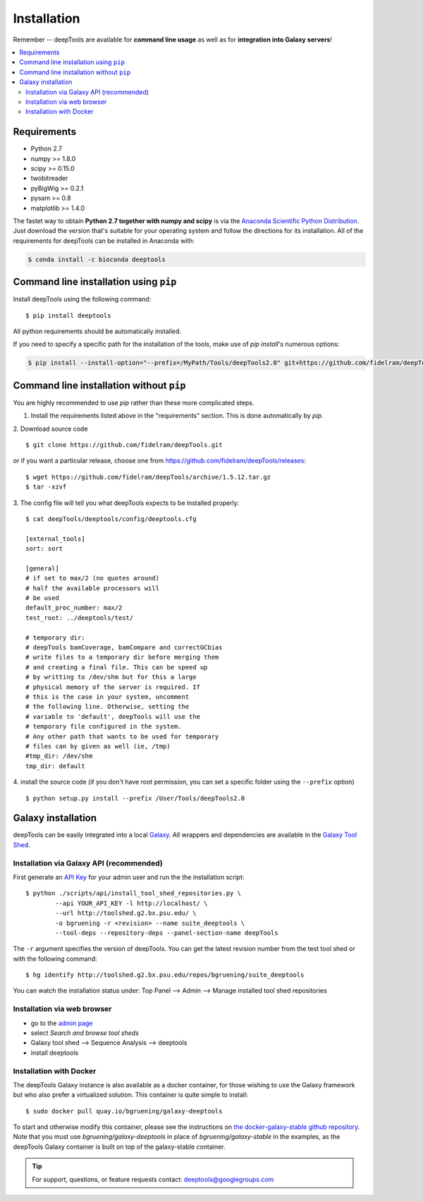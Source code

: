 Installation
=============

Remember -- deepTools are available for **command line usage** as well as for
**integration into Galaxy servers**!

.. contents:: 
    :local:

Requirements
-------------

* Python 2.7
* numpy >= 1.8.0
* scipy >= 0.15.0
* twobitreader
* pyBigWig >= 0.2.1
* pysam >= 0.8
* matplotlib >= 1.4.0

The fastet way to obtain **Python 2.7 together with numpy and scipy** is
via the `Anaconda Scientific Python
Distribution <https://store.continuum.io/cshop/anaconda/>`_.
Just download the version that's suitable for your operating system and
follow the directions for its installation. All of the requirements for deepTools can be installed in Anaconda with:

.. code:: bash

    $ conda install -c bioconda deeptools

Command line installation using ``pip``
-----------------------------------------

Install deepTools using the following command:
::

	$ pip install deeptools

All python requirements should be automatically installed.

If you need to specify a specific path for the installation of the tools, make use of `pip install`'s numerous options:

.. code:: bash

    $ pip install --install-option="--prefix=/MyPath/Tools/deepTools2.0" git+https://github.com/fidelram/deepTools.git


Command line installation without ``pip``
-------------------------------------------

You are highly recommended to use `pip` rather than these more complicated steps.

1. Install the requirements listed above in the "requirements" section. This is done automatically by `pip`.

2. Download source code
::

	$ git clone https://github.com/fidelram/deepTools.git

or if you want a particular release, choose one from https://github.com/fidelram/deepTools/releases:
::

	$ wget https://github.com/fidelram/deepTools/archive/1.5.12.tar.gz
	$ tar -xzvf

3. The config file will tell you what deepTools expects to be installed properly:
::

	$ cat deepTools/deeptools/config/deeptools.cfg
	
	[external_tools]
	sort: sort
	
	[general]
	# if set to max/2 (no quotes around)
	# half the available processors will
	# be used
	default_proc_number: max/2
	test_root: ../deeptools/test/

	# temporary dir:
	# deepTools bamCoverage, bamCompare and correctGCbias
	# write files to a temporary dir before merging them
	# and creating a final file. This can be speed up
	# by writting to /dev/shm but for this a large
	# physical memory of the server is required. If
	# this is the case in your system, uncomment
	# the following line. Otherwise, setting the
	# variable to 'default', deepTools will use the
	# temporary file configured in the system.
	# Any other path that wants to be used for temporary
	# files can by given as well (ie, /tmp)
	#tmp_dir: /dev/shm
	tmp_dir: default

4. install the source code (if you don't have root permission, you can set
a specific folder using the ``--prefix`` option)
::

	$ python setup.py install --prefix /User/Tools/deepTools2.0

Galaxy installation
--------------------

deepTools can be easily integrated into a local `Galaxy <http://galaxyproject.org>`_.
All wrappers and dependencies are available in the `Galaxy Tool
Shed <http://toolshed.g2.bx.psu.edu/view/bgruening/deeptools>`_.

Installation via Galaxy API (recommended)
^^^^^^^^^^^^^^^^^^^^^^^^^^^^^^^^^^^^^^^^^^

First generate an `API Key <http://wiki.galaxyproject.org/Admin/API#Generate_the_Admin_Account_API_Key>`_
for your admin user and run the the installation script:
::

	$ python ./scripts/api/install_tool_shed_repositories.py \
		--api YOUR_API_KEY -l http://localhost/ \
		--url http://toolshed.g2.bx.psu.edu/ \
		-o bgruening -r <revision> --name suite_deeptools \
		--tool-deps --repository-deps --panel-section-name deepTools

The ``-r`` argument specifies the version of deepTools. You can get the
latest revision number from the test tool shed or with the following
command:
::

	$ hg identify http://toolshed.g2.bx.psu.edu/repos/bgruening/suite_deeptools

You can watch the installation status under: Top Panel --> Admin --> Manage
installed tool shed repositories

Installation via web browser
^^^^^^^^^^^^^^^^^^^^^^^^^^^^^

-  go to the `admin page <http://localhost:8080/admin>`_
-  select *Search and browse tool sheds*
-  Galaxy tool shed --> Sequence Analysis --> deeptools
-  install deeptools

Installation with Docker
^^^^^^^^^^^^^^^^^^^^^^^^

The deepTools Galaxy instance is also available as a docker container, for those wishing to use the Galaxy framework but who also prefer a virtualized solution. This container is quite simple to install:
::

    $ sudo docker pull quay.io/bgruening/galaxy-deeptools

To start and otherwise modify this container, please see the instructions on `the docker-galaxy-stable github repository <https://github.com/bgruening/docker-galaxy-stable>`__. Note that you must use `bgruening/galaxy-deeptools` in place of `bgruening/galaxy-stable` in the examples, as the deepTools Galaxy container is built on top of the galaxy-stable container.

.. tip:: For support, questions, or feature requests contact:
    deeptools@googlegroups.com
